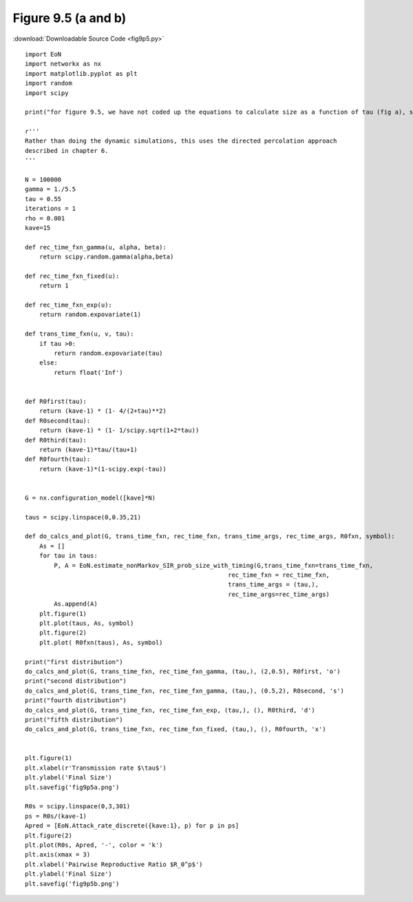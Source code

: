 Figure 9.5 (a and b)
---------------------------

:download:`Downloadable Source Code <fig9p5.py>` 

.. image:: fig9p5a.png
    :width: 45 %
.. image:: fig9p5b.png
    :width: 45 %

::

    import EoN
    import networkx as nx
    import matplotlib.pyplot as plt
    import random
    import scipy
    
    print("for figure 9.5, we have not coded up the equations to calculate size as a function of tau (fig a), so this just gives simulations.  It does calculate the predicted size as a function of R_0^p. (fig b)")
    
    r'''
    Rather than doing the dynamic simulations, this uses the directed percolation approach
    described in chapter 6.
    '''
    
    N = 100000
    gamma = 1./5.5
    tau = 0.55
    iterations = 1
    rho = 0.001
    kave=15
    
    def rec_time_fxn_gamma(u, alpha, beta):
        return scipy.random.gamma(alpha,beta)
        
    def rec_time_fxn_fixed(u):
        return 1
    
    def rec_time_fxn_exp(u):
        return random.expovariate(1)
        
    def trans_time_fxn(u, v, tau):
        if tau >0:
            return random.expovariate(tau)
        else:
            return float('Inf')
            
        
    def R0first(tau):
        return (kave-1) * (1- 4/(2+tau)**2)
    def R0second(tau):
        return (kave-1) * (1- 1/scipy.sqrt(1+2*tau))
    def R0third(tau):
        return (kave-1)*tau/(tau+1)
    def R0fourth(tau):
        return (kave-1)*(1-scipy.exp(-tau))
    
        
    G = nx.configuration_model([kave]*N)
        
    taus = scipy.linspace(0,0.35,21)
    
    def do_calcs_and_plot(G, trans_time_fxn, rec_time_fxn, trans_time_args, rec_time_args, R0fxn, symbol):
        As = []
        for tau in taus:
            P, A = EoN.estimate_nonMarkov_SIR_prob_size_with_timing(G,trans_time_fxn=trans_time_fxn,
                                                            rec_time_fxn = rec_time_fxn,
                                                            trans_time_args = (tau,),
                                                            rec_time_args=rec_time_args)
            As.append(A)
        plt.figure(1)
        plt.plot(taus, As, symbol)
        plt.figure(2)
        plt.plot( R0fxn(taus), As, symbol)
        
    print("first distribution")
    do_calcs_and_plot(G, trans_time_fxn, rec_time_fxn_gamma, (tau,), (2,0.5), R0first, 'o')
    print("second distribution")
    do_calcs_and_plot(G, trans_time_fxn, rec_time_fxn_gamma, (tau,), (0.5,2), R0second, 's')
    print("fourth distribution")
    do_calcs_and_plot(G, trans_time_fxn, rec_time_fxn_exp, (tau,), (), R0third, 'd')
    print("fifth distribution")
    do_calcs_and_plot(G, trans_time_fxn, rec_time_fxn_fixed, (tau,), (), R0fourth, 'x')
    
    
    plt.figure(1)
    plt.xlabel(r'Transmission rate $\tau$')
    plt.ylabel('Final Size')
    plt.savefig('fig9p5a.png')
    
    R0s = scipy.linspace(0,3,301)
    ps = R0s/(kave-1)
    Apred = [EoN.Attack_rate_discrete({kave:1}, p) for p in ps]
    plt.figure(2)
    plt.plot(R0s, Apred, '-', color = 'k')
    plt.axis(xmax = 3)
    plt.xlabel('Pairwise Reproductive Ratio $R_0^p$')
    plt.ylabel('Final Size')
    plt.savefig('fig9p5b.png')
